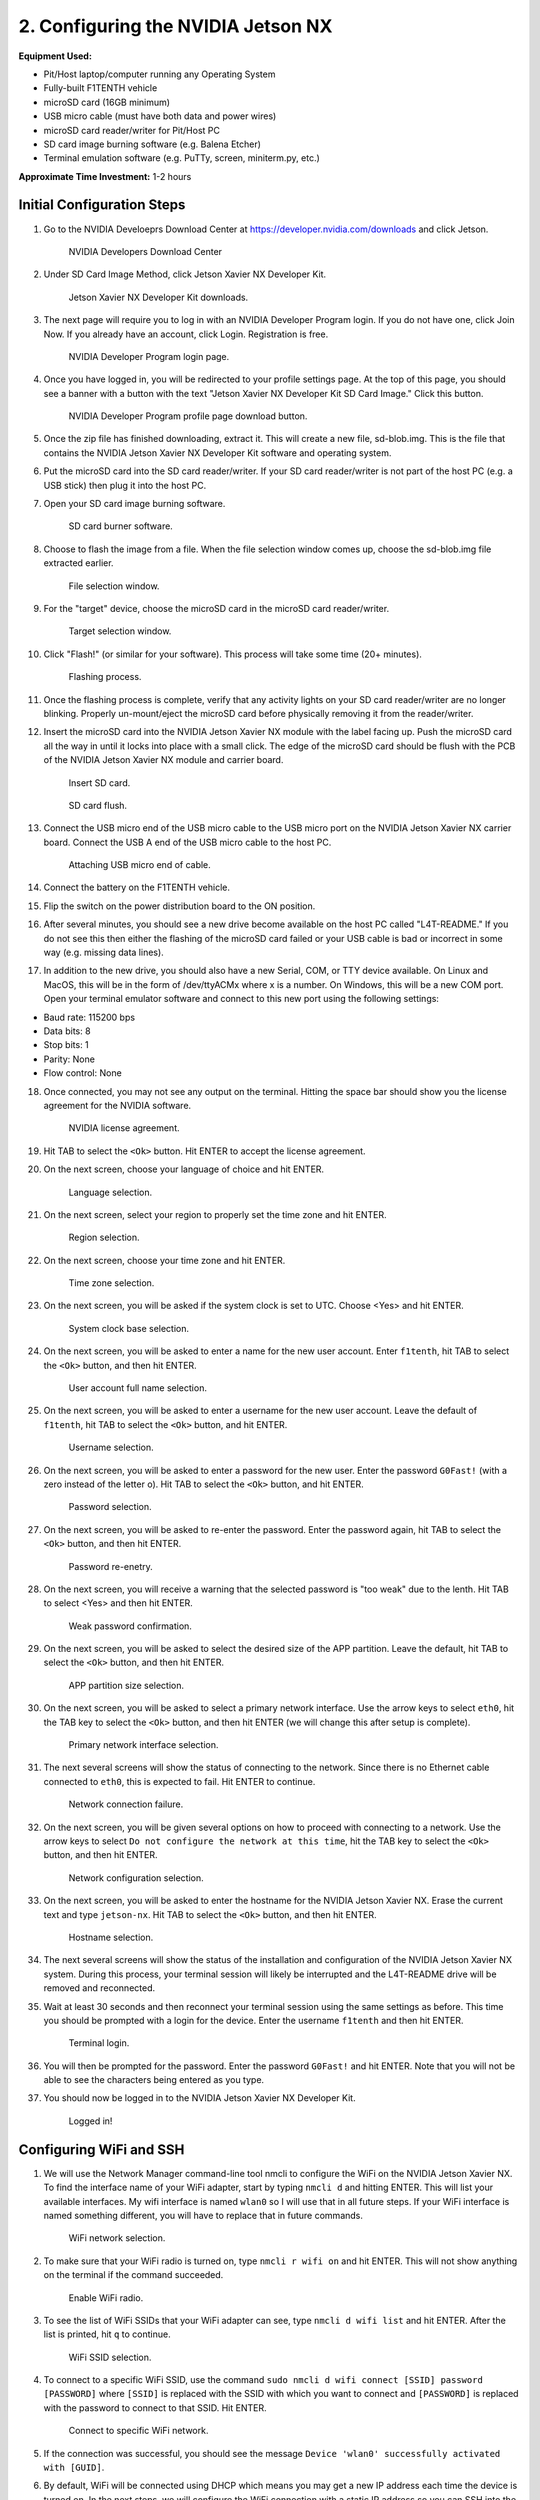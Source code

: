 .. _doc_optional_software_nx:

2. Configuring the NVIDIA Jetson NX
=========================================

**Equipment Used:**

* Pit/Host laptop/computer running any Operating System
* Fully-built F1TENTH vehicle
* microSD card (16GB minimum)
* USB micro cable (must have both data and power wires)
* microSD card reader/writer for Pit/Host PC
* SD card image burning software (e.g. Balena Etcher)
* Terminal emulation software (e.g. PuTTy, screen, miniterm.py, etc.)

**Approximate Time Investment:** 1-2 hours

Initial Configuration Steps
---------------------------

1. Go to the NVIDIA Develoeprs Download Center at https://developer.nvidia.com/downloads and click Jetson.

        .. figure:: img/nx/nx-software-step1.png
                :align: center

                NVIDIA Developers Download Center

2. Under SD Card Image Method, click Jetson Xavier NX Developer Kit.

        .. figure:: img/nx/nx-software-step2.png
                :align: center

                Jetson Xavier NX Developer Kit downloads.

3. The next page will require you to log in with an NVIDIA Developer Program login. If you do not have one, click Join Now. If you already have an account, click Login. Registration is free.

        .. figure:: img/nx/nx-software-step3.png
                :align: center

                NVIDIA Developer Program login page.

4. Once you have logged in, you will be redirected to your profile settings page. At the top of this page, you should see a banner with a button with the text "Jetson Xavier NX Developer Kit SD Card Image." Click this button.

        .. figure:: img/nx/nx-software-step4.png
                :align: center

                NVIDIA Developer Program profile page download button.

5. Once the zip file has finished downloading, extract it. This will create a new file, sd-blob.img. This is the file that contains the NVIDIA Jetson Xavier NX Developer Kit software and operating system.
6. Put the microSD card into the SD card reader/writer. If your SD card reader/writer is not part of the host PC (e.g. a USB stick) then plug it into the host PC.
7. Open your SD card image burning software.

        .. figure:: img/nx/nx-software-step7.png
                :align: center

                SD card burner software.

8. Choose to flash the image from a file. When the file selection window comes up, choose the sd-blob.img file extracted earlier.

        .. figure:: img/nx/nx-software-step8.png
                :align: center

                File selection window.

9. For the "target" device, choose the microSD card in the microSD card reader/writer.

        .. figure:: img/nx/nx-software-step9.png
                :align: center

                Target selection window.

10. Click "Flash!" (or similar for your software). This process will take some time (20+ minutes).

        .. figure:: img/nx/nx-software-step10.png
                :align: center

                Flashing process.

11. Once the flashing process is complete, verify that any activity lights on your SD card reader/writer are no longer blinking. Properly un-mount/eject the microSD card before physically removing it from the reader/writer.
12. Insert the microSD card into the NVIDIA Jetson Xavier NX module with the label facing up. Push the microSD card all the way in until it locks into place with a small click. The edge of the microSD card should be flush with the PCB of the NVIDIA Jetson Xavier NX module and carrier board.

        .. figure:: img/nx/nx-insert-sd.jpg
                :align: center

                Insert SD card.

        .. figure:: img/nx/nx-sd-inserted.jpg
                :align: center

                SD card flush.

13. Connect the USB micro end of the USB micro cable to the USB micro port on the NVIDIA Jetson Xavier NX carrier board. Connect the USB A end of the USB micro cable to the host PC.

        .. figure:: img/nx/nx-attach-usb.jpg
                :align: center

                Attaching USB micro end of cable.

14. Connect the battery on the F1TENTH vehicle.
15. Flip the switch on the power distribution board to the ON position.
16. After several minutes, you should see a new drive become available on the host PC called "L4T-README." If you do not see this then either the flashing of the microSD card failed or your USB cable is bad or incorrect in some way (e.g. missing data lines).
17. In addition to the new drive, you should also have a new Serial, COM, or TTY device available. On Linux and MacOS, this will be in the form of /dev/ttyACMx where x is a number. On Windows, this will be a new COM port. Open your terminal emulator software and connect to this new port using the following settings:

* Baud rate: 115200 bps
* Data bits: 8
* Stop bits: 1
* Parity: None
* Flow control: None

18. Once connected, you may not see any output on the terminal. Hitting the space bar should show you the license agreement for the NVIDIA software.

        .. figure:: img/nx/nx-software-step18.png
                :align: center

                NVIDIA license agreement.

19. Hit TAB to select the ``<Ok>`` button. Hit ENTER to accept the license agreement.
20. On the next screen, choose your language of choice and hit ENTER.

        .. figure:: img/nx/nx-software-step20.png
                :align: center

                Language selection.

21. On the next screen, select your region to properly set the time zone and hit ENTER.

        .. figure:: img/nx/nx-software-step21.png
                :align: center

                Region selection.

22. On the next screen, choose your time zone and hit ENTER.

        .. figure:: img/nx/nx-software-step22.png
                :align: center

                Time zone selection.

23. On the next screen, you will be asked if the system clock is set to UTC. Choose <Yes> and hit ENTER.

        .. figure:: img/nx/nx-software-step23.png
                :align: center

                System clock base selection.

24. On the next screen, you will be asked to enter a name for the new user account. Enter ``f1tenth``, hit TAB to select the ``<Ok>`` button, and then hit ENTER.

        .. figure:: img/nx/nx-software-step24.png
                :align: center

                User account full name selection.

25. On the next screen, you will be asked to enter a username for the new user account. Leave the default of ``f1tenth``, hit TAB to select the ``<Ok>`` button, and hit ENTER.

        .. figure:: img/nx/nx-software-step25.png
                :align: center

                Username selection.

26. On the next screen, you will be asked to enter a password for the new user. Enter the password ``G0Fast!`` (with a zero instead of the letter o). Hit TAB to select the ``<Ok>`` button, and hit ENTER.

        .. figure:: img/nx/nx-software-step26.png
                :align: center

                Password selection.

27. On the next screen, you will be asked to re-enter the password. Enter the password again, hit TAB to select the ``<Ok>`` button, and then hit ENTER.

        .. figure:: img/nx/nx-software-step27.png
                :align: center

                Password re-enetry.

28. On the next screen, you will receive a warning that the selected password is "too weak" due to the lenth. Hit TAB to select <Yes> and then hit ENTER.

        .. figure:: img/nx/nx-software-step28.png
                :align: center

                Weak password confirmation.

29. On the next screen, you will be asked to select the desired size of the APP partition. Leave the default, hit TAB to select the ``<Ok>`` button, and then hit ENTER.

        .. figure:: img/nx/nx-software-step29.png
                :align: center

                APP partition size selection.

30. On the next screen, you will be asked to select a primary network interface. Use the arrow keys to select ``eth0``, hit the TAB key to select the ``<Ok>`` button, and then hit ENTER (we will change this after setup is complete).

        .. figure:: img/nx/nx-software-step30.png
                :align: center

                Primary network interface selection.

31. The next several screens will show the status of connecting to the network. Since there is no Ethernet cable connected to ``eth0``, this is expected to fail. Hit ENTER to continue.

        .. figure:: img/nx/nx-software-step31.png
                :align: center

                Network connection failure.

32. On the next screen, you will be given several options on how to proceed with connecting to a network. Use the arrow keys to select ``Do not configure the network at this time``, hit the TAB key to select the ``<Ok>`` button, and then hit ENTER.

        .. figure:: img/nx/nx-software-step32.png
                :align: center

                Network configuration selection.

33. On the next screen, you will be asked to enter the hostname for the NVIDIA Jetson Xavier NX. Erase the current text and type ``jetson-nx``. Hit TAB to select the ``<Ok>`` button, and then hit ENTER.

        .. figure:: img/nx/nx-software-step33.png
                :align: center

                Hostname selection.

34. The next several screens will show the status of the installation and configuration of the NVIDIA Jetson Xavier NX system. During this process, your terminal session will likely be interrupted and the L4T-README drive will be removed and reconnected.
35. Wait at least 30 seconds and then reconnect your terminal session using the same settings as before. This time you should be prompted with a login for the device. Enter the username ``f1tenth`` and then hit ENTER.

        .. figure:: img/nx/nx-software-step35.png
                :align: center

                Terminal login.

36. You will then be prompted for the password. Enter the password ``G0Fast!`` and hit ENTER. Note that you will not be able to see the characters being entered as you type.
37. You should now be logged in to the NVIDIA Jetson Xavier NX Developer Kit.

        .. figure:: img/nx/nx-software-step37.png
                :align: center

                Logged in!


Configuring WiFi and SSH
------------------------

1. We will use the Network Manager command-line tool nmcli to configure the WiFi on the NVIDIA Jetson Xavier NX. To find the interface name of your WiFi adapter, start by typing ``nmcli d`` and hitting ENTER. This will list your available interfaces. My wifi interface is named ``wlan0`` so I will use that in all future steps. If your WiFi interface is named something different, you will have to replace that in future commands.

        .. figure:: img/nx/nx-wifi-step-1.png
                :align: center

                WiFi network selection.

2. To make sure that your WiFi radio is turned on, type ``nmcli r wifi on`` and hit ENTER. This will not show anything on the terminal if the command succeeded.

        .. figure:: img/nx/nx-wifi-step-2.png
                :align: center

                Enable WiFi radio.

3. To see the list of WiFi SSIDs that your WiFi adapter can see, type ``nmcli d wifi list`` and hit ENTER. After the list is printed, hit ``q`` to continue.

        .. figure:: img/nx/nx-wifi-step-3.png
                :align: center

                WiFi SSID selection.

4. To connect to a specific WiFi SSID, use the command ``sudo nmcli d wifi connect [SSID] password [PASSWORD]`` where ``[SSID]`` is replaced with the SSID with which you want to connect and ``[PASSWORD]`` is replaced with the password to connect to that SSID. Hit ENTER.

        .. figure:: img/nx/nx-wifi-step-4.png
                :align: center

                Connect to specific WiFi network.

5. If the connection was successful, you should see the message ``Device 'wlan0' successfully activated with [GUID]``.
6. By default, WiFi will be connected using DHCP which means you may get a new IP address each time the device is turned on. In the next steps, we will configure the WiFi connection with a static IP address so you can SSH into the Developer Kit reliably. To set a static IP address, you will need to know the subnet, IP address range, and gateway of your wifi network.
7. To get the currently-assigned IP address use the command ``ip addr show dev wlan0``.

        .. figure:: img/nx/nx-wifi-step-7.png
                :align: center

                Currently-connected WiFi IP address.

8. To set a static IP address, you will also need to know the name of the connection. This is usually the same as the SSID of the WiFi network but not always. To see the list of current connections, use the command ``nmcli c show``.

        .. figure:: img/nx/nx-wifi-step-8.png
                :align: center

                List of connections.

9. To set a static IP address use the command ``sudo nmcli c mod [CONNECTION_NAME] ipv4.address [NEW_ADDRESS]/[CIDR]`` where ``[CONNECTION_NAME]`` is replaced with the name of your WiFi connection that you got from step 8, ``[NEW_ADDRESS]`` is replaced with the static IP address that you want to set, and ``[CIDR]`` is the `CIDR representation <https://www.ionos.com/digitalguide/server/know-how/cidr-classless-inter-domain-routing/>`_ of the subnet (usually 24).

        .. figure:: img/nx/nx-wifi-step-9.png
                :align: center

                Setting static IP address.

10. To set the connection's default gateway, use the command ``sudo nmcli c mod [CONNECTION_NAME] ipv4.gateway [GATEWAY_IP]`` where ``[CONNECTION_NAME]`` is replaced with the name of your WiFi connection that you got from step 8 and ``[GATEWAY_IP]`` is replaced with the IP address of your WiFi network's gateway/router.

        .. figure:: img/nx/nx-wifi-step-10.png
                :align: center

                Setting IP gateway.

11. To set the connection's DNS servers, use the command ``sudo nmcli c mod [CONNECTION_NAME] ipv4.dns "[DNS_SERVER1]"`` where ``[CONNECTION_NAME]`` is replaced with the name of your WiFi connection that you got from step 8 and ``[DNS_SERVERS]`` is replaced with a comma-separated list of DNS server IP addresses. Google DNS servers at 8.8.8.8 and 8.8.4.4 are recommended.
12. To disable DHCP and always use the static IP address on this connection, use the command ``sudo nmcli c mod [CONNECTION_NAME] ipv4.method manual`` where ``[CONNECTION_NAME]`` is replaced with the name of your WiFi connection that you got from step 8.

        .. figure:: img/nx/nx-wifi-step-12.png
                :align: center

                Setting connection to always use static IP.

13. To save the changes you've made, run the command ``sudo nmcli c up [CONNECTION_NAME]`` where ``[CONNECTION_NAME]`` is replaced with the name of your WiFi connection that you got from step 8.
14. To verify that you can SSH into the NVIDIA Jetson Xavier NX Developer Kit, verify that the Pit/Host PC is connected to the same network as the Jetson Xavier NX Developer Kit and use an SSH client on the Host PC to connect to the new IP address of the Developer Kit. On Linux this would be done with the command ``ssh f1tenth@[IP_ADDRESS]`` where ``[IP_ADDRESS]`` is replaced with the static IP address that you assigned to the Developer Kit. After you have verified that SSH works correctly, you can close the connection to the Developer Kit in your terminal emulator and disconnect the micro USB cable.

Updating Packages
-----------------

1. All further steps assume that your NVIDIA Jetson Xavier NX Developer Kit is connected to the internet and you are connected to the Developer Kit via SSH.
2. To update the list of available packages, run ``sudo apt update``.
3. To install all available updates, run ``sudo apt full-upgrade``.
4. Once all packages have been upgraded run ``sudo reboot`` to restart the Developer Kit and apply any changes.

Creating a Swapfile
-------------------

1. Run the following commands to create a swapfile which can help with memory-intensive tasks

  .. code:: bash

    sudo fallocate -l 4G /var/swapfile
    sudo chmod 600 /var/swapfile
    sudo mkswap /var/swapfile
    sudo swapon /var/swapfile
    sudo bash -c 'echo "/var/swapfile swap swap defaults 0 0" >> /etc/fstab'

Installing ROS
--------------

We use ROS to connect everything together and ultimately run the car. We'll need to set up the :ref:`ROS workspace <ros_workspace>`, set up some :ref:`udev rules <udev_rules>`, and :ref:`test the lidar connection <lidar_setup>`. Everything in this section is done on the **Jetson Xavier NX** so you will need to connect to it via SSH from the **Pit/Host** laptop/computer or plug in a monitor, keyboard, and mouse.

These instructions are specific to setting up the software on the Jetson Xavier NX as the setup is a bit different than the TX2. Many thanks to `Jim from JetsonHacks <https://www.jetsonhacks.com/>`_ and `Josh Whitley from The Autoware Foundation <https://autoware.org/>`_ for figuring this out.

1. Install the Logitech F710 driver on the Jetson.

  .. code:: bash

    git clone https://github.com/jetsonhacks/logitech-f710-module
    cd logitech-f710-module
    ./install-module.sh

2. Install ROS

  .. code:: bash

    $ cd ~
    $ git clone https://github.com/jetsonhacks/installROS
    $ cd installROS
    $ ./installROS -p ros-melodic-ros-base
    $ ./setupCatkinWorkspace.sh f1tenth_ws

  (This will setup a catkin workspace in the home directory named ``f1tenth_ws``)

3. We are now ready to install the F1/Tenth ROS packages

  .. code:: bash

    cd ~/f1tenth_ws/src
    git clone https://github.com/f1tenth/f1tenth_system
    find . -name '*.py' -exec chmod +x {} \;
    cd ..
    source devel/setup.bash
    rosdep install -a -y -i
    catkin_make
